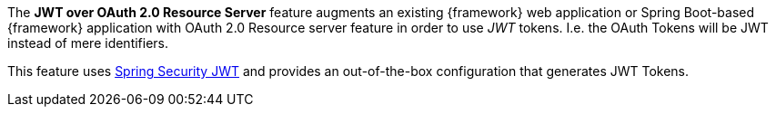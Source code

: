
:fragment:

The *JWT over OAuth 2.0 Resource Server* feature augments an existing {framework} web application or Spring Boot-based {framework} application with OAuth 2.0 Resource server feature in order to use _JWT_ tokens. I.e. the OAuth Tokens will be JWT instead of mere identifiers.

This feature uses http://projects.spring.io/spring-security-oauth/docs/oauth2.html#jwt-tokens[Spring Security JWT] and provides an out-of-the-box configuration that generates JWT Tokens.
